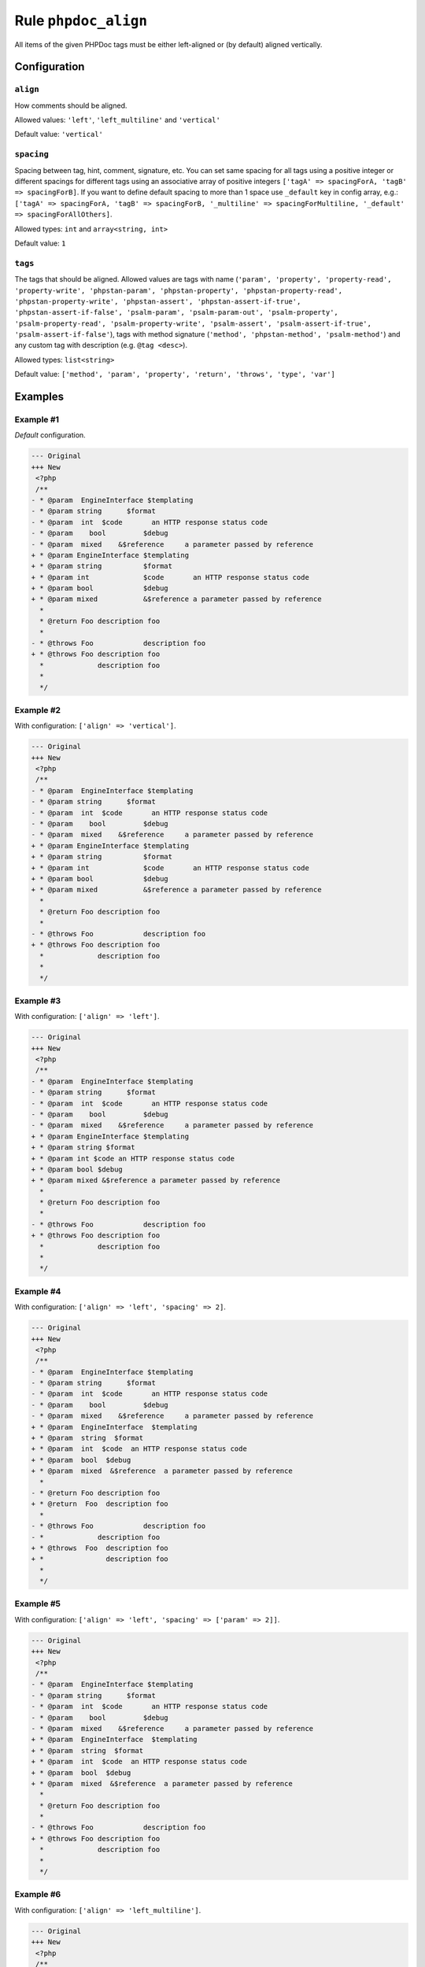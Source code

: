 =====================
Rule ``phpdoc_align``
=====================

All items of the given PHPDoc tags must be either left-aligned or (by default)
aligned vertically.

Configuration
-------------

``align``
~~~~~~~~~

How comments should be aligned.

Allowed values: ``'left'``, ``'left_multiline'`` and ``'vertical'``

Default value: ``'vertical'``

``spacing``
~~~~~~~~~~~

Spacing between tag, hint, comment, signature, etc. You can set same spacing for
all tags using a positive integer or different spacings for different tags using
an associative array of positive integers ``['tagA' => spacingForA, 'tagB' =>
spacingForB]``. If you want to define default spacing to more than 1 space use
``_default`` key in config array, e.g.: ``['tagA' => spacingForA, 'tagB' =>
spacingForB, '_multiline' => spacingForMultiline, '_default' =>
spacingForAllOthers]``.

Allowed types: ``int`` and ``array<string, int>``

Default value: ``1``

``tags``
~~~~~~~~

The tags that should be aligned. Allowed values are tags with name (``'param',
'property', 'property-read', 'property-write', 'phpstan-param',
'phpstan-property', 'phpstan-property-read', 'phpstan-property-write',
'phpstan-assert', 'phpstan-assert-if-true', 'phpstan-assert-if-false',
'psalm-param', 'psalm-param-out', 'psalm-property', 'psalm-property-read',
'psalm-property-write', 'psalm-assert', 'psalm-assert-if-true',
'psalm-assert-if-false'``), tags with method signature (``'method',
'phpstan-method', 'psalm-method'``) and any custom tag with description (e.g.
``@tag <desc>``).

Allowed types: ``list<string>``

Default value: ``['method', 'param', 'property', 'return', 'throws', 'type', 'var']``

Examples
--------

Example #1
~~~~~~~~~~

*Default* configuration.

.. code-block:: diff

   --- Original
   +++ New
    <?php
    /**
   - * @param  EngineInterface $templating
   - * @param string      $format
   - * @param  int  $code       an HTTP response status code
   - * @param    bool         $debug
   - * @param  mixed    &$reference     a parameter passed by reference
   + * @param EngineInterface $templating
   + * @param string          $format
   + * @param int             $code       an HTTP response status code
   + * @param bool            $debug
   + * @param mixed           &$reference a parameter passed by reference
     *
     * @return Foo description foo
     *
   - * @throws Foo            description foo
   + * @throws Foo description foo
     *             description foo
     *
     */

Example #2
~~~~~~~~~~

With configuration: ``['align' => 'vertical']``.

.. code-block:: diff

   --- Original
   +++ New
    <?php
    /**
   - * @param  EngineInterface $templating
   - * @param string      $format
   - * @param  int  $code       an HTTP response status code
   - * @param    bool         $debug
   - * @param  mixed    &$reference     a parameter passed by reference
   + * @param EngineInterface $templating
   + * @param string          $format
   + * @param int             $code       an HTTP response status code
   + * @param bool            $debug
   + * @param mixed           &$reference a parameter passed by reference
     *
     * @return Foo description foo
     *
   - * @throws Foo            description foo
   + * @throws Foo description foo
     *             description foo
     *
     */

Example #3
~~~~~~~~~~

With configuration: ``['align' => 'left']``.

.. code-block:: diff

   --- Original
   +++ New
    <?php
    /**
   - * @param  EngineInterface $templating
   - * @param string      $format
   - * @param  int  $code       an HTTP response status code
   - * @param    bool         $debug
   - * @param  mixed    &$reference     a parameter passed by reference
   + * @param EngineInterface $templating
   + * @param string $format
   + * @param int $code an HTTP response status code
   + * @param bool $debug
   + * @param mixed &$reference a parameter passed by reference
     *
     * @return Foo description foo
     *
   - * @throws Foo            description foo
   + * @throws Foo description foo
     *             description foo
     *
     */

Example #4
~~~~~~~~~~

With configuration: ``['align' => 'left', 'spacing' => 2]``.

.. code-block:: diff

   --- Original
   +++ New
    <?php
    /**
   - * @param  EngineInterface $templating
   - * @param string      $format
   - * @param  int  $code       an HTTP response status code
   - * @param    bool         $debug
   - * @param  mixed    &$reference     a parameter passed by reference
   + * @param  EngineInterface  $templating
   + * @param  string  $format
   + * @param  int  $code  an HTTP response status code
   + * @param  bool  $debug
   + * @param  mixed  &$reference  a parameter passed by reference
     *
   - * @return Foo description foo
   + * @return  Foo  description foo
     *
   - * @throws Foo            description foo
   - *             description foo
   + * @throws  Foo  description foo
   + *               description foo
     *
     */

Example #5
~~~~~~~~~~

With configuration: ``['align' => 'left', 'spacing' => ['param' => 2]]``.

.. code-block:: diff

   --- Original
   +++ New
    <?php
    /**
   - * @param  EngineInterface $templating
   - * @param string      $format
   - * @param  int  $code       an HTTP response status code
   - * @param    bool         $debug
   - * @param  mixed    &$reference     a parameter passed by reference
   + * @param  EngineInterface  $templating
   + * @param  string  $format
   + * @param  int  $code  an HTTP response status code
   + * @param  bool  $debug
   + * @param  mixed  &$reference  a parameter passed by reference
     *
     * @return Foo description foo
     *
   - * @throws Foo            description foo
   + * @throws Foo description foo
     *             description foo
     *
     */

Example #6
~~~~~~~~~~

With configuration: ``['align' => 'left_multiline']``.

.. code-block:: diff

   --- Original
   +++ New
    <?php
    /**
   - * @param  EngineInterface $templating
   - * @param string      $format
   - * @param  int  $code       an HTTP response status code
   - * @param    bool         $debug
   - * @param  mixed    &$reference     a parameter passed by reference
   + * @param EngineInterface $templating
   + * @param string $format
   + * @param int $code an HTTP response status code
   + * @param bool $debug
   + * @param mixed &$reference a parameter passed by reference
     *
     * @return Foo description foo
     *
   - * @throws Foo            description foo
   - *             description foo
   + * @throws Foo description foo
   + *     description foo
     *
     */

Example #7
~~~~~~~~~~

With configuration: ``['align' => 'left_multiline', 'spacing' => ['_multiline' => 4]]``.

.. code-block:: diff

   --- Original
   +++ New
    <?php
    /**
   - * @param  EngineInterface $templating
   - * @param string      $format
   - * @param  int  $code       an HTTP response status code
   - * @param    bool         $debug
   - * @param  mixed    &$reference     a parameter passed by reference
   + * @param EngineInterface $templating
   + * @param string $format
   + * @param int $code an HTTP response status code
   + * @param bool $debug
   + * @param mixed &$reference a parameter passed by reference
     *
     * @return Foo description foo
     *
   - * @throws Foo            description foo
   - *             description foo
   + * @throws Foo description foo
   + *     description foo
     *
     */

Rule sets
---------

The rule is part of the following rule sets:

- `@PhpCsFixer <./../../ruleSets/PhpCsFixer.rst>`_
- `@Symfony <./../../ruleSets/Symfony.rst>`_

References
----------

- Fixer class: `PhpCsFixer\\Fixer\\Phpdoc\\PhpdocAlignFixer <./../../../src/Fixer/Phpdoc/PhpdocAlignFixer.php>`_
- Test class: `PhpCsFixer\\Tests\\Fixer\\Phpdoc\\PhpdocAlignFixerTest <./../../../tests/Fixer/Phpdoc/PhpdocAlignFixerTest.php>`_

The test class defines officially supported behaviour. Each test case is a part of our backward compatibility promise.
